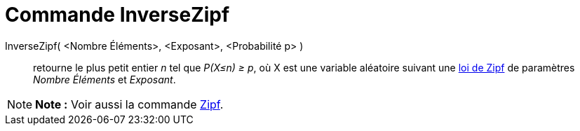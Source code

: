 = Commande InverseZipf
:page-en: commands/InverseZipf
ifdef::env-github[:imagesdir: /fr/modules/ROOT/assets/images]

InverseZipf( <Nombre Éléments>, <Exposant>, <Probabilité p> )::
  retourne le plus petit entier _n_ tel que _P(X≤n) ≥ p_, où X est une variable aléatoire suivant une
  https://en.wikipedia.org/wiki/fr:Loi_de_Zipf[loi de Zipf] de paramètres _Nombre Éléments_ et _Exposant_.

[NOTE]
====

*Note :* Voir aussi la commande xref:/commands/Zipf.adoc[Zipf].

====
